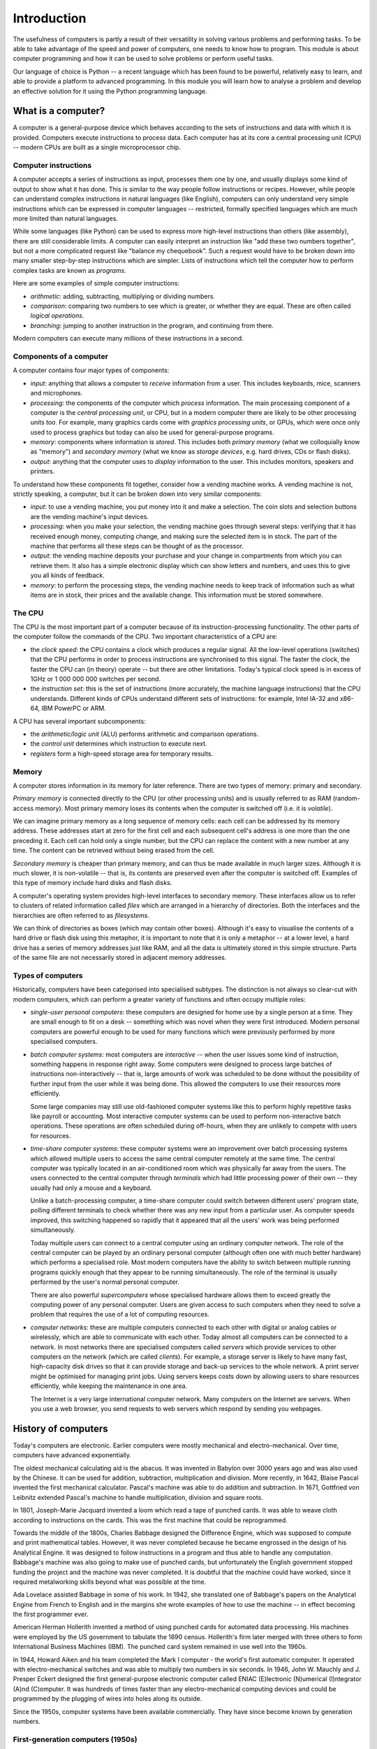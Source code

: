 ************
Introduction
************

The usefulness of computers is partly a result of their versatility in
solving various problems and performing tasks. To be able to take
advantage of the speed and power of computers, one needs to know how
to program. This module is about computer programming and how it can
be used to solve problems or perform useful tasks.

Our language of choice is Python -- a recent language which has been
found to be powerful, relatively easy to learn, and able to provide a
platform to advanced programming. In this module you will learn how to
analyse a problem and develop an effective solution for it using the
Python programming language.


What is a computer?
===================

A computer is a general-purpose device which behaves according to the
sets of instructions and data with which it is provided.  Computers
execute instructions to process data.  Each computer has at its core a
central processing unit (CPU) -- modern CPUs are built as a single
microprocessor chip.

Computer instructions
---------------------

A computer accepts a series of instructions as input, processes them one by one, and usually displays some kind of output to show what it has done.  This is similar to the way people follow instructions or recipes.  However, while people can understand complex instructions in natural languages (like English), computers can only understand very simple instructions which can be expressed in computer languages -- restricted, formally specified languages which are much more limited than natural languages.

While some languages (like Python) can be used to express more high-level instructions than others (like assembly), there are still considerable limits.  A computer can easily interpret an instruction like "add these two numbers together", but not a more complicated request like "balance my chequebook".  Such a request would have to be broken down into many smaller step-by-step instructions which are simpler.  Lists of instructions which tell the computer how to perform complex tasks are known as *programs*.

Here are some examples of simple computer instructions:

* *arithmetic*: adding, subtracting, multiplying or dividing numbers.
* *comparison*: comparing two numbers to see which is greater, or whether they are equal. These are often called *logical operations*.
* *branching*: jumping to another instruction in the program, and continuing from there.

Modern computers can execute many millions of these instructions in a second.

Components of a computer
------------------------

A computer contains four major types of components:

* *input*: anything that allows a computer to *receive* information from a user. This includes keyboards, mice, scanners and microphones.
* *processing*: the components of the computer which *process* information.  The main processing component of a computer is the *central processing unit*, or CPU, but in a modern computer there are likely to be other processing units too. For example, many graphics cards come with *graphics processing units*, or GPUs, which were once only used to process graphics but today can also be used for general-purpose programs.
* *memory*: components where information is *stored*.  This includes both *primary memory* (what we colloquially know as "memory") and *secondary memory* (what we know as *storage devices*, e.g. hard drives, CDs or flash disks).
* *output*: anything that the computer uses to *display* information to the user. This includes monitors, speakers and printers.

To understand how these components fit together, consider how a vending machine works.  A vending machine is not, strictly speaking, a computer, but it can be broken down into very similar components:

* *input*: to use a vending machine, you put money into it and make a selection. The coin slots and selection buttons are the vending machine's input devices.
* *processing*: when you make your selection, the vending machine goes through several steps: verifying that it has received enough money, computing change, and making sure the selected item is in stock. The part of the machine that performs all these steps can be thought of as the processor.
* *output*: the vending machine deposits your purchase and your change in compartments from which you can retrieve them. It also has a simple electronic display which can show letters and numbers, and uses this to give you all kinds of feedback.
* *memory*: to perform the processing steps, the vending machine needs to keep track of information such as what items are in stock, their prices and the available change. This information must be stored somewhere.

The CPU
-------

The CPU is the most important part of a computer because of its instruction-processing functionality. The other parts of the computer follow the commands of the CPU. Two important characteristics of a CPU are:

* the *clock speed*: the CPU contains a clock which produces a regular signal. All the low-level operations (switches) that the CPU performs in order to process instructions are synchronised to this signal.  The faster the clock, the faster the CPU can (in theory) operate -- but there are other limitations.  Today's typical clock speed is in excess of 1GHz or 1 000 000 000 switches per second.

* the *instruction set*: this is the set of instructions (more accurately, the machine language instructions) that the CPU understands.  Different kinds of CPUs understand different sets of instructions: for example, Intel IA-32 and x86-64, IBM PowerPC or ARM.

A CPU has several important subcomponents:

* the *arithmetic/logic unit* (ALU) performs arithmetic and comparison operations.
* the *control unit* determines which instruction to execute next.
* *registers* form a high-speed storage area for temporary results.

Memory
------

A computer stores information in its memory for later reference. There are two types of memory: primary and secondary.

*Primary memory* is connected directly to the CPU (or other processing units) and is usually referred to as RAM (random-access memory). Most primary memory loses its contents when the computer is switched off (i.e. it is *volatile*).

.. Todo:: diagram?

We can imagine primary memory as a long sequence of memory cells: each cell can be addressed by its memory address. These addresses start at zero for the first cell and each subsequent cell's address is one more than the one preceding it. Each cell can hold only a single number, but the CPU can replace the content with a new number at any time. The content can be retrieved without being erased from the cell.

*Secondary memory* is cheaper than primary memory, and can thus be made available in much larger sizes. Although it is much slower, it is non-volatile -- that is, its contents are preserved even after the computer is switched off. Examples of this type of memory include hard disks and flash disks.

A computer's operating system provides high-level interfaces to secondary memory.  These interfaces allow us to refer to clusters of related information called *files* which are arranged in a hierarchy of directories.  Both the interfaces and the hierarchies are often referred to as *filesystems*.

We can think of directories as boxes (which may contain other boxes). Although it's easy to visualise the contents of a hard drive or flash disk using this metaphor, it is important to note that it is only a metaphor -- at a lower level, a hard drive has a series of memory addresses just like RAM, and all the data is ultimately stored in this simple structure. Parts of the same file are not necessarily stored in adjacent memory addresses.

Types of computers
------------------

Historically, computers have been categorised into specialised subtypes. The distinction is not always so clear-cut with modern computers, which can perform a greater variety of functions and often occupy multiple roles:

* *single-user personal computers*: these computers are designed for home use by a single person at a time. They are small enough to fit on a desk -- something which was novel when they were first introduced.  Modern personal computers are powerful enough to be used for many functions which were previously performed by more specialised computers.

* *batch computer systems*: most computers are *interactive* -- when the user issues some kind of instruction, something happens in response right away.  Some computers were designed to process large batches of instructions non-interactively -- that is, large amounts of work was scheduled to be done without the possibility of further input from the user while it was being done.  This allowed the computers to use their resources more efficiently.

  Some large companies may still use old-fashioned computer systems like this to perform highly repetitive tasks like payroll or accounting.  Most interactive computer systems can be used to perform non-interactive batch operations.  These operations are often scheduled during off-hours, when they are unlikely to compete with users for resources.

* *time-share computer systems*: these computer systems were an improvement over batch processing systems which allowed multiple users to access the same central computer remotely at the same time. The central computer was typically located in an air-conditioned room which was physically far away from the users.  The users connected to the central computer through *terminals* which had little processing power of their own -- they usually had only a mouse and a keyboard.

  Unlike a batch-processing computer, a time-share computer could switch between different users' program state, polling different terminals to check whether there was any new input from a particular user. As computer speeds improved, this switching happened so rapidly that it appeared that all the users' work was being performed simultaneously.

  Today multiple users can connect to a central computer using an ordinary computer network.  The role of the central computer can be played by an ordinary personal computer (although often one with much better hardware) which performs a specialised role.  Most modern computers have the ability to switch between multiple running programs quickly enough that they appear to be running simultaneously.  The role of the terminal is usually performed by the user's normal personal computer.

  There are also powerful *supercomputers* whose specialised hardware allows them to exceed greatly the computing power of any personal computer.  Users are given access to such computers when they need to solve a problem that requires the use of a lot of computing resources.

* *computer networks*: these are multiple computers connected to each other with digital or analog cables or wirelessly, which are able to communicate with each other.  Today almost all computers can be connected to a network.  In most networks there are specialised computers called *servers* which provide services to other computers on the network (which are called *clients*).  For example, a storage server is likely to have many fast, high-capacity disk drives so that it can provide storage and back-up services to the whole network.  A print server might be optimised for managing print jobs.  Using servers keeps costs down by allowing users to share resources efficiently, while keeping the maintenance in one area.

  The Internet is a very large international computer network. Many computers on the Internet are servers.  When you use a web browser, you send requests to web servers which respond by sending you webpages.

History of computers
====================

Today's computers are electronic. Earlier computers were mostly mechanical and electro-mechanical. Over time, computers have advanced exponentially.

The oldest mechanical calculating aid is the abacus. It was invented in Babylon over 3000 years ago and was also used by the Chinese. It can be used for addition, subtraction, multiplication and division. More recently, in 1642, Blaise Pascal invented the first mechanical calculator. Pascal's machine was able to do addition and subtraction. In 1671, Gottfried von Leibnitz extended Pascal's machine to handle multiplication, division and square roots.

In 1801, Joseph-Marie Jacquard invented a loom which read a tape of punched cards. It was able to weave cloth according to instructions on the cards. This was the first machine that could be reprogrammed.

Towards the middle of the 1800s, Charles Babbage designed the Difference Engine, which was supposed to compute and print mathematical tables. However, it was never completed because he became engrossed in the design of his Analytical Engine. It was designed to follow instructions in a program and thus able to handle any computation.  Babbage's machine was also going to make use of punched cards, but unfortunately the English government stopped funding the project and the machine was never completed. It is doubtful that the machine could have worked, since it required metalworking skills beyond what was possible at the time.

Ada Lovelace assisted Babbage in some of his work. In 1942, she translated one of Babbage's papers on the Analytical Engine from French to English and in the margins she wrote examples of how to use the machine -- in effect becoming the first programmer ever.

American Herman Hollerith invented a method of using punched cards for automated data processing. His machines were employed by the US government to tabulate the 1890 census. Hollerith's firm later merged with three others to form International Business Machines (IBM). The punched card system remained in use well into the 1960s.

In 1944, Howard Aiken and his team completed the Mark I computer - the world's first automatic computer. It operated with electro-mechanical switches and was able to multiply two numbers in six seconds. In 1946, John W. Mauchly and J. Presper Eckert designed the first general-purpose electronic computer called ENIAC (E)lectronic (N)umerical (I)ntegrator (A)nd (C)omputer. It was hundreds of times faster than any electro-mechanical computing devices and could be programmed by the plugging of wires into holes along its outside.

Since the 1950s, computer systems have been available commercially. They have since become known by generation numbers.

First-generation computers (1950s)
----------------------------------

Marking the first generation of computers, Sperry-Rand introduced a commercial electronic computer, the UNIVAC I. Other companies soon followed suit, but these computers were bulky and unreliable by today's standards. For electronic switchings, they used vacuum tubes which generated a lot of heat and often burnt out. Most programs were written in machine language and made use of punched cards for data storage.

Second-generation computers (late 50s to mid-60s)
-------------------------------------------------

In the late 1950s, second generation computers were produced using transistors instead of vacuum tubes, which made them more reliable. Higher-level programming languages like FORTRAN, Algol and COBOL were developed at about this time, and many programmers began to use them instead of assembly or machine languages. This made programs more independent of specific computer systems. Manufacturers also provided larger amounts of primary memory and also introduced magnetic tapes for long-term data storage.

Third-generation computers (mid-60s to early 70s)
-------------------------------------------------

In 1964, IBM introduced its System/360 line of computers -- with every machine in the line able to run the same programs, but at different speeds. This generation of computers started to employ integrated circuits containing many transistors. Most ran in batch mode, with a few running in time-share mode.

Fourth-generation computers (early 70s and onwards)
---------------------------------------------------

From the early 1970s, computer designers have been concentrating on making smaller and smaller computer parts. Today, computers are assembled using very large-scale integration (VLSI) integrated circuits, each containing millions of transistors on single chips. This process has resulted in cheaper and more reliable computers. In the late 1960s and early 1970s, medium-sized organisations including colleges and universities began to use computers. Small businesses followed suit by the early 1980s. In this period, most were time-shared systems. Today's computers are usually single-user or multiple-user personal computers, with many connected to larger networks such as the Internet.

Programming languages
=====================

Programming a computer
======================


Summary
=======

A computer is simply a machine that follows a list of instructions -
also known as programs. At the lowest-level, each instruction is
simple eg. adding two numbers.

A computer consists of four major parts - input devices, CPU, memory
and output devices. The computer can be regarded as an information
processing machine, taking in information from input devices,
processing it with the CPU and then displaying the result on an output
device. While processing, the computer can save the information for
later use in the memory.

There are two kinds of memory - primary and secondary memory. Primary
memory is closely linked to the CPU and is volatile. It is much faster
than secondary memory but this comes at a price. Secondary memory is
separate from the CPU and does not lose its content when the computer
is switched off. Primary memory also stores contents in addressable
cells that can each hold a single value, in contrast to secondary
memory, which stores information in files.

At the lowest level, computers understand machine language with
assembly language one level up. Each assembler instruction corresponds
to a machine instruction, but it allows humans to easily read it. An
assembler is needed to translate assembly language into machine
language.

High-level languages were developed to make it easier for human to
read and understand. A compiler is needed to convert programs written
in these languages to machine language. High-level languages can be
grouped into four types. Procedural languages include BASIC, C, COBOL,
FORTRAN and Pascal. An example of a functional language is Lisp, while
Prolog is a common logic language. C++ is a hybrid language - a
combination of procedural and object-oriented , while Java and
Smalltalk are object-oriented languages.

Computer systems can be grouped into four types. A single-user
personal computer is one that can be used by a single user at a
time. Many people can share the use of a computer via terminals in a
time-share system. A batch computer is very efficient but not
interactive. A network is a group of linked computers.

Computers have evolved exponentially over time - from expensive large
room-sized machine to today's affordable and compact units.
